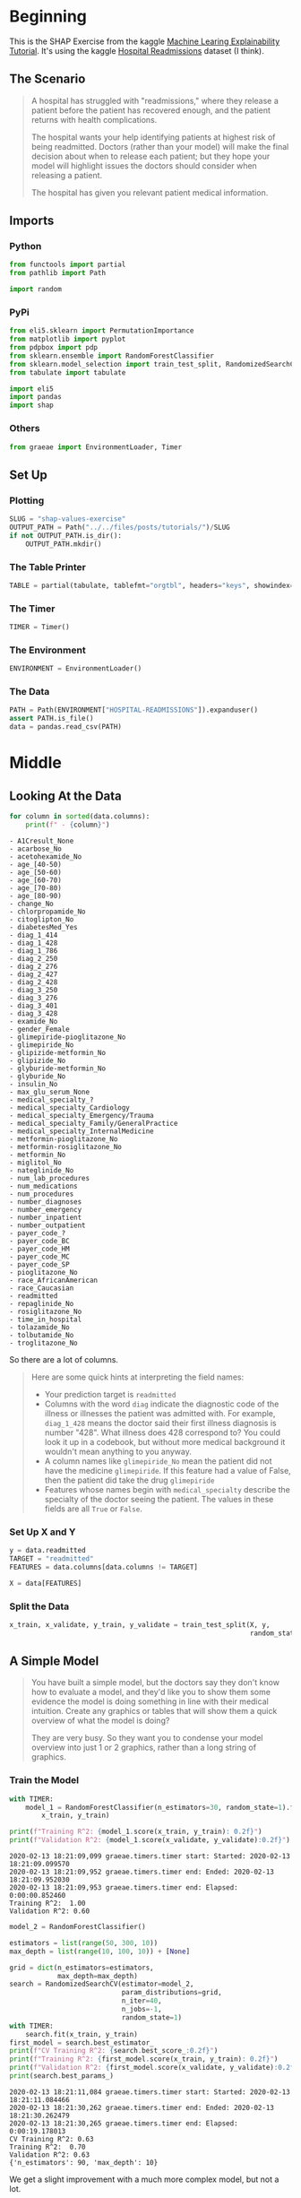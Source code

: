 #+BEGIN_COMMENT
.. title: SHAP Values Exercise
.. slug: shap-values-exercise
.. date: 2020-02-11 07:06:57 UTC-08:00
.. tags: 
.. category: 
.. link: 
.. description: 
.. type: text
.. status: 
.. updated: 

#+END_COMMENT
#+PROPERTY: header-args :session /run/user/1000/jupyter/kernel-64d18d35-ac76-454f-9a4c-ba609a04ecb6.json
#+OPTIONS: ^:{}
#+TOC: headlines 
* Beginning
  This is the SHAP Exercise from the kaggle [[https://www.kaggle.com/learn/machine-learning-explainability][Machine Learing Explainability Tutorial]]. It's using the kaggle [[https://www.kaggle.com/dansbecker/hospital-readmissions][Hospital Readmissions]] dataset (I think).
** The Scenario
#+begin_quote
A hospital has struggled with "readmissions," where they release a patient before the patient has recovered enough, and the patient returns with health complications. 

The hospital wants your help identifying patients at highest risk of being readmitted. Doctors (rather than your model) will make the final decision about when to release each patient; but they hope your model will highlight issues the doctors should consider when releasing a patient.

The hospital has given you relevant patient medical information.
#+end_quote
** Imports
*** Python
#+begin_src python :results none
from functools import partial
from pathlib import Path

import random
#+end_src
*** PyPi
#+begin_src python :results none
from eli5.sklearn import PermutationImportance
from matplotlib import pyplot
from pdpbox import pdp
from sklearn.ensemble import RandomForestClassifier
from sklearn.model_selection import train_test_split, RandomizedSearchCV
from tabulate import tabulate

import eli5
import pandas
import shap
#+end_src
*** Others
#+begin_src python :results none
from graeae import EnvironmentLoader, Timer
#+end_src
** Set Up
*** Plotting
#+begin_src python :results none
SLUG = "shap-values-exercise"
OUTPUT_PATH = Path("../../files/posts/tutorials/")/SLUG
if not OUTPUT_PATH.is_dir():
    OUTPUT_PATH.mkdir()
#+end_src
*** The Table Printer
#+begin_src python :results none
TABLE = partial(tabulate, tablefmt="orgtbl", headers="keys", showindex=False)
#+end_src
*** The Timer
#+begin_src python :results none
TIMER = Timer()
#+end_src
*** The Environment
#+begin_src python :results none
ENVIRONMENT = EnvironmentLoader()
#+end_src
*** The Data
#+begin_src python :results none
PATH = Path(ENVIRONMENT["HOSPITAL-READMISSIONS"]).expanduser()
assert PATH.is_file()
data = pandas.read_csv(PATH)
#+end_src
* Middle
** Looking At the Data

#+begin_src python :results raw :exports both
for column in sorted(data.columns):
    print(f" - {column}")
#+end_src

#+RESULTS:
#+begin_example
 - A1Cresult_None
 - acarbose_No
 - acetohexamide_No
 - age_[40-50)
 - age_[50-60)
 - age_[60-70)
 - age_[70-80)
 - age_[80-90)
 - change_No
 - chlorpropamide_No
 - citoglipton_No
 - diabetesMed_Yes
 - diag_1_414
 - diag_1_428
 - diag_1_786
 - diag_2_250
 - diag_2_276
 - diag_2_427
 - diag_2_428
 - diag_3_250
 - diag_3_276
 - diag_3_401
 - diag_3_428
 - examide_No
 - gender_Female
 - glimepiride-pioglitazone_No
 - glimepiride_No
 - glipizide-metformin_No
 - glipizide_No
 - glyburide-metformin_No
 - glyburide_No
 - insulin_No
 - max_glu_serum_None
 - medical_specialty_?
 - medical_specialty_Cardiology
 - medical_specialty_Emergency/Trauma
 - medical_specialty_Family/GeneralPractice
 - medical_specialty_InternalMedicine
 - metformin-pioglitazone_No
 - metformin-rosiglitazone_No
 - metformin_No
 - miglitol_No
 - nateglinide_No
 - num_lab_procedures
 - num_medications
 - num_procedures
 - number_diagnoses
 - number_emergency
 - number_inpatient
 - number_outpatient
 - payer_code_?
 - payer_code_BC
 - payer_code_HM
 - payer_code_MC
 - payer_code_SP
 - pioglitazone_No
 - race_AfricanAmerican
 - race_Caucasian
 - readmitted
 - repaglinide_No
 - rosiglitazone_No
 - time_in_hospital
 - tolazamide_No
 - tolbutamide_No
 - troglitazone_No
#+end_example

So there are a lot of columns.

#+begin_quote
Here are some quick hints at interpreting the field names:
 
 - Your prediction target is =readmitted=
 - Columns with the word =diag= indicate the diagnostic code of the illness or illnesses the patient was admitted with. For example, =diag_1_428= means the doctor said their first illness diagnosis is number "428".  What illness does 428 correspond to? You could look it up in a codebook, but without more medical background it wouldn't mean anything to you anyway.
 - A column names like =glimepiride_No= mean the patient did not have the medicine =glimepiride=. If this feature had a value of False, then the patient did take the drug =glimepiride=
 - Features whose names begin with =medical_specialty= describe the specialty of the doctor seeing the patient. The values in these fields are all =True= or =False=.
#+end_quote
*** Set Up X and Y    
#+begin_src python :results none
y = data.readmitted
TARGET = "readmitted"
FEATURES = data.columns[data.columns != TARGET]

X = data[FEATURES]
#+end_src
*** Split the Data

#+begin_src python :results none
x_train, x_validate, y_train, y_validate = train_test_split(X, y,
                                                            random_state=1)
#+end_src

** A Simple Model

#+begin_quote
You have built a simple model, but the doctors say they don't know how to evaluate a model, and they'd like you to show them some evidence the model is doing something in line with their medical intuition. Create any graphics or tables that will show them a quick overview of what the model is doing?

They are very busy. So they want you to condense your model overview into just 1 or 2 graphics, rather than a long string of graphics.
#+end_quote
*** Train the Model
#+begin_src python :results output :exports both
with TIMER:
    model_1 = RandomForestClassifier(n_estimators=30, random_state=1).fit(
        x_train, y_train)

print(f"Training R^2: {model_1.score(x_train, y_train): 0.2f}")
print(f"Validation R^2: {model_1.score(x_validate, y_validate):0.2f}")
#+end_src

#+RESULTS:
: 2020-02-13 18:21:09,099 graeae.timers.timer start: Started: 2020-02-13 18:21:09.099570
: 2020-02-13 18:21:09,952 graeae.timers.timer end: Ended: 2020-02-13 18:21:09.952030
: 2020-02-13 18:21:09,953 graeae.timers.timer end: Elapsed: 0:00:00.852460
: Training R^2:  1.00
: Validation R^2: 0.60

#+begin_src python :results output :exports both
model_2 = RandomForestClassifier()

estimators = list(range(50, 300, 10))
max_depth = list(range(10, 100, 10)) + [None]

grid = dict(n_estimators=estimators,
            max_depth=max_depth)
search = RandomizedSearchCV(estimator=model_2,
                            param_distributions=grid,
                            n_iter=40,
                            n_jobs=-1,
                            random_state=1)
with TIMER:
    search.fit(x_train, y_train)
first_model = search.best_estimator_
print(f"CV Training R^2: {search.best_score_:0.2f}")
print(f"Training R^2: {first_model.score(x_train, y_train): 0.2f}")
print(f"Validation R^2: {first_model.score(x_validate, y_validate):0.2f}")
print(search.best_params_)
#+end_src

#+RESULTS:
: 2020-02-13 18:21:11,084 graeae.timers.timer start: Started: 2020-02-13 18:21:11.084466
: 2020-02-13 18:21:30,262 graeae.timers.timer end: Ended: 2020-02-13 18:21:30.262479
: 2020-02-13 18:21:30,265 graeae.timers.timer end: Elapsed: 0:00:19.178013
: CV Training R^2: 0.63
: Training R^2:  0.70
: Validation R^2: 0.63
: {'n_estimators': 90, 'max_depth': 10}

We get a slight improvement with a much more complex model, but not a lot.

*** Permutation Importance
#+begin_src python :results none
permutor = PermutationImportance(first_model, random_state=1).fit(
        x_validate, y_validate)
#+end_src

#+begin_src python :results raw :exports both
ipython_html = eli5.show_weights(permutor,
                                 feature_names=x_validate.columns.tolist())
table = pandas.read_html(ipython_html.data)[0]
print(TABLE(table))
#+end_src

#+RESULTS:
#+begin_example
| Weight           | Feature                            |
|------------------+------------------------------------|
| 0.0660  ± 0.0076 | number_inpatient                   |
| 0.0097  ± 0.0055 | number_emergency                   |
| 0.0052  ± 0.0051 | number_outpatient                  |
| 0.0038  ± 0.0022 | number_diagnoses                   |
| 0.0019  ± 0.0008 | payer_code_BC                      |
| 0.0018  ± 0.0015 | diag_1_428                         |
| 0.0016  ± 0.0007 | age_[80-90)                        |
| 0.0016  ± 0.0008 | medical_specialty_?                |
| 0.0013  ± 0.0016 | diabetesMed_Yes                    |
| 0.0013  ± 0.0014 | diag_2_250                         |
| 0.0012  ± 0.0029 | time_in_hospital                   |
| 0.0012  ± 0.0010 | payer_code_HM                      |
| 0.0009  ± 0.0024 | num_medications                    |
| 0.0009  ± 0.0010 | A1Cresult_None                     |
| 0.0008  ± 0.0008 | race_AfricanAmerican               |
| 0.0007  ± 0.0012 | pioglitazone_No                    |
| 0.0006  ± 0.0009 | age_[60-70)                        |
| 0.0005  ± 0.0024 | num_procedures                     |
| 0.0005  ± 0.0002 | acarbose_No                        |
| 0.0004  ± 0.0007 | medical_specialty_Emergency/Trauma |
| … 44 more …      | … 44 more …                        |
#+end_example

The most important features weren't in the data description. What is =number_inpatient=?
*** Partial Dependence Plot
    Since the most important feature is the "number_inpatient" let's see how much it changes the re-admissions.
#+begin_src python :results output :exports both
FEATURE = "number_inpatient"
pdp_dist = pdp.pdp_isolate(model=first_model,
                           dataset=x_validate,
                           model_features=FEATURES,
                           feature=FEATURE)
pdp.pdp_plot(pdp_dist, FEATURE)
output = f"{FEATURE}_pdp_plot.png"
pyplot.savefig(OUTPUT_PATH/output)
print(f"[[file:{output}]]")
#+end_src

#+RESULTS:
:RESULTS:
: [[file:number_inpatient_pdp_plot.png]]
[[file:./.ob-jupyter/3feee58620355d5d698bc1e45c385ce66e2235cb.png]]
:END:


*** SHAP Values
#+begin_src python :results output :exports both
random.seed(0)
ROW = random.randrange(len(x_validate))
row_data = x_validate.iloc[ROW]
row_data_matrix = row_data.values.reshape(1, -1)
print(first_model.classes_)
print(first_model.predict_proba(row_data_matrix))
#+end_src

#+RESULTS:
: [0 1]
: [[0.53799494 0.46200506]]

#+begin_src jupyter-python :results output :exports both
with TIMER:
    explainer = shap.TreeExplainer(first_model)
    shap_values = explainer.shap_values(row_data_matrix)
#+end_src

#+RESULTS:
: 2020-02-13 18:21:52,043 graeae.timers.timer start: Started: 2020-02-13 18:21:52.043353
: 2020-02-13 18:21:52,096 graeae.timers.timer end: Ended: 2020-02-13 18:21:52.096631
: 2020-02-13 18:21:52,097 graeae.timers.timer end: Elapsed: 0:00:00.053278

#+begin_src jupyter-python :results output raw :exports both
READMIT = 1
figure = shap.force_plot(explainer.expected_value[READMIT],
                         shap_values[READMIT],
                         row_data_matrix,
                         feature_names=FEATURES,
                         matplotlib=True, show=False)
filename = "shap_one.png"

figure.savefig(OUTPUT_PATH/filename)
print(f"[[file:{filename}]]")
#+end_src

#+RESULTS:
: [[file:shap_one.png]]

**** Try one where num_inpatients was 1
#+begin_src python :results output :exports both
row_data = x_validate[x_validate.number_inpatient==1].sample().iloc[0]
row_data_matrix = row_data.values.reshape(1, -1)
print(first_model.classes_)
print(first_model.predict_proba(row_data_matrix))
#+end_src

#+RESULTS:
: [0 1]
: [[0.36378459 0.63621541]]

#+begin_src python :results output raw :exports both
explainer = shap.TreeExplainer(first_model)
shap_values = explainer.shap_values(row_data_matrix)
figure = shap.force_plot(explainer.expected_value[READMIT],
                         shap_values[READMIT],
                         row_data_matrix,
                         feature_names=FEATURES,
                         matplotlib=True, show=False)
filename = "shap_two.png"

figure.savefig(OUTPUT_PATH/filename)
print(f"[[file:{filename}]]")
#+end_src

#+RESULTS:
: [[file:shap_two.png]]

**** Try one where num_inpatients was 2
#+begin_src python :results output :exports both
INPATIENTS = 2
row_data = x_validate[x_validate.number_inpatient==INPATIENTS].sample().iloc[0]
row_data_matrix = row_data.values.reshape(1, -1)
print(first_model.classes_)
print(first_model.predict_proba(row_data_matrix))
#+end_src

#+RESULTS:
: [0 1]
: [[0.32613453 0.67386547]]

The probability doesn't change much from 1.

#+begin_src python :results output raw :exports both
explainer = shap.TreeExplainer(first_model)
shap_values = explainer.shap_values(row_data_matrix)
figure = shap.force_plot(explainer.expected_value[READMIT],
                         shap_values[READMIT],
                         row_data_matrix,
                         feature_names=FEATURES,
                         matplotlib=True, show=False)
filename = "shap_three.png"

figure.savefig(OUTPUT_PATH/filename)
print(f"[[file:{filename}]]")
#+end_src

#+RESULTS:
: [[file:shap_three.png]]

**** Try one where num_inpatients was the Maximum
#+begin_src python :results output :exports both
INPATIENTS = x_validate.number_inpatient.max()
row_data = x_validate[x_validate.number_inpatient==INPATIENTS].sample().iloc[0]
row_data_matrix = row_data.values.reshape(1, -1)
print(first_model.classes_)
print(first_model.predict_proba(row_data_matrix))
#+end_src

#+RESULTS:
: [0 1]
: [[0.36204624 0.63795376]]

#+begin_src python :results output raw :exports both
explainer = shap.TreeExplainer(first_model)
shap_values = explainer.shap_values(row_data_matrix)
figure = shap.force_plot(explainer.expected_value[READMIT],
                         shap_values[READMIT],
                         row_data_matrix,
                         feature_names=FEATURES,
                         matplotlib=True, show=False)
filename = "shap_max.png"

figure.savefig(OUTPUT_PATH/filename)
print(f"[[file:{filename}]]")
#+end_src

#+RESULTS:
: [[file:shap_max.png]]

*** Time In Hospital
#+begin_quote
 The doctors think it's a good sign that increasing the number of inpatient procedures leads to increased predictions.  But they can't tell from this plot whether that change in the plot is big or small. They'd like you to create something similar for =time_in_hospital= to see how that compares.
#+end_quote

#+begin_src python :results output :exports both
FEATURE = "time_in_hospital"
pdp_dist = pdp.pdp_isolate(model=first_model,
                           dataset=x_validate,
                           model_features=FEATURES,
                           feature=FEATURE)
pdp.pdp_plot(pdp_dist, FEATURE)
output = f"{FEATURE}_pdp_plot.png"
pyplot.savefig(OUTPUT_PATH/output)
print(f"[[file:{output}]]")
#+end_src

#+RESULTS:
:RESULTS:
: [[file:time_in_hospital_pdp_plot.png]]
[[file:./.ob-jupyter/50c5ab63271935dafa68df65b3c34d8cd69781a8.png]]
:END:







#+begin_src python :results output :exports both
# TIME_IN_HOSPITAL = x_validate.time_in_hospital.max()
TIME_IN_HOSPITAL = 1
row_data = x_validate[x_validate.number_inpatient==TIME_IN_HOSPITAL].sample().iloc[0]
row_data_matrix = row_data.values.reshape(1, -1)
print(first_model.classes_)
print(first_model.predict_proba(row_data_matrix))
#+end_src

#+RESULTS:
: [0 1]
: [[0.47914526 0.52085474]]

This one is predicted to be re-admitted.

#+begin_src python :results output raw :exports both
explainer = shap.TreeExplainer(first_model)
shap_values = explainer.shap_values(row_data_matrix)
figure = shap.force_plot(explainer.expected_value[READMIT],
                         shap_values[READMIT],
                         row_data_matrix,
                         feature_names=FEATURES,
                         matplotlib=True, show=False)
filename = "shap_hospital_one.png"

figure.savefig(OUTPUT_PATH/filename)
print(f"[[file:{filename}]]")
#+end_src

#+RESULTS:
: [[file:shap_hospital_one.png]]

* End
** Sources
   - Lundberg, S.M., Erion, G., Chen, H. et al. From local explanations to global understanding with explainable AI for trees. Nat Mach Intell 2, 56–67 (2020). https://doi.org/10.1038/s42256-019-0138-9 ([[https://www.nature.com/articles/s42256-019-0138-9][TreeExplainer]])
   - Lundberg, S.M., Nair, B., Vavilala, M.S. et al. Explainable machine-learning predictions for the prevention of hypoxaemia during surgery. Nat Biomed Eng 2, 749–760 (2018). https://doi.org/10.1038/s41551-018-0304-0 ([[https://www.nature.com/articles/s41551-018-0304-0][=force_plot=]])
* Raw
#+begin_example

# ## Step 4
# 
# Woah!  It seems like `time_in_hospital` doesn't matter at all.  The difference between the lowest value on the partial dependence plot and the highest value is about 5%.
# 
# If that is what your model concluded, the doctors will believe it. But it seems so low. Could  the data be wrong, or is your model doing something more complex than they expect?  
# 
# They'd like you to show them the raw readmission rate for each value of `time_in_hospital` to see how it compares to the partial dependence plot.
# 
# - Make that plot. 
# - Are the results similar or different?

# In[ ]:


# Your Code Here
____


# For a hint, uncomment the line below.

# In[ ]:


# q_4.hint()


# In[ ]:


# Check your answer (Run this code cell to receive credit!)
q_4.solution()


# ## Step 5
# Now the doctors are convinced you have the right data, and the model overview looked reasonable.  It's time to turn this into a finished product they can use. Specifically, the hospital wants you to create a function `patient_risk_factors` that does the following
# - Takes a single row with patient data (of the same format you as your raw data)
# - Creates a visualization showing what features of that patient increased their risk of readmission, what features decreased it, and how much those features mattered.
# 
# It's not important to show every feature with every miniscule impact on the readmission risk.  It's fine to focus on only the most important features for that patient.

# In[ ]:


# Your Code Here
____


# For a hint, uncomment the line below.

# In[ ]:


# q_5.hint()


# In[ ]:


# Check your answer (Run this code cell to receive credit!)
q_5.solution()


# ## Keep Going
# You have some powerful tools to get insights about both models and individual predictions. Next you will look at **[aggregations of SHAP values](https://www.kaggle.com/dansbecker/advanced-uses-of-shap-values)** to link the model-level and prediction-level insights.
# 

# ---
# **[Machine Learning Explainability Home Page](https://www.kaggle.com/learn/machine-learning-explainability)**
# 
# 
# 
# 
# 
# *Have questions or comments? Visit the [Learn Discussion forum](https://www.kaggle.com/learn-forum) to chat with other Learners.*
#+end_example
